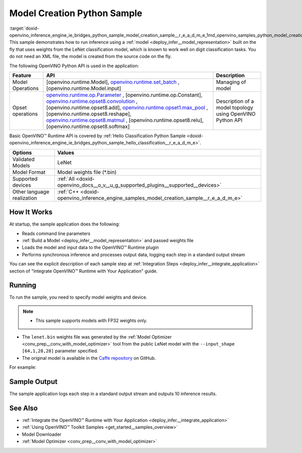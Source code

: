 .. index:: pair: page; Model Creation Python\* Sample
.. _doxid-openvino_inference_engine_ie_bridges_python_sample_model_creation_sample__r_e_a_d_m_e:


Model Creation Python Sample
==============================

:target:`doxid-openvino_inference_engine_ie_bridges_python_sample_model_creation_sample__r_e_a_d_m_e_1md_openvino_samples_python_model_creation_sample_readme` This sample demonstrates how to run inference using a :ref:`model <deploy_infer__model_representation>` built on the fly that uses weights from the LeNet classification model, which is known to work well on digit classification tasks. You do not need an XML file, the model is created from the source code on the fly.

The following OpenVINO Python API is used in the application:

.. list-table::
    :header-rows: 1

    * - Feature
      - API
      - Description
    * - Model Operations
      - [openvino.runtime.Model], `openvino.runtime.set_batch <[openvino.runtime.Model.input]:>`__ , [openvino.runtime.Model.input]
      - Managing of model
    * - Opset operations
      - `openvino.runtime.op.Parameter <[openvino.runtime.op.Constant]:>`__ , [openvino.runtime.op.Constant], `openvino.runtime.opset8.convolution <[openvino.runtime.opset8.add]:>`__ , [openvino.runtime.opset8.add], `openvino.runtime.opset1.max_pool <[openvino.runtime.opset8.reshape]:>`__ , [openvino.runtime.opset8.reshape], `openvino.runtime.opset8.matmul <[openvino.runtime.opset8.relu]:>`__ , [openvino.runtime.opset8.relu], [openvino.runtime.opset8.softmax]
      - Description of a model topology using OpenVINO Python API

Basic OpenVINO™ Runtime API is covered by :ref:`Hello Classification Python Sample <doxid-openvino_inference_engine_ie_bridges_python_sample_hello_classification__r_e_a_d_m_e>`.

.. list-table::
    :header-rows: 1

    * - Options
      - Values
    * - Validated Models
      - LeNet
    * - Model Format
      - Model weights file (\*.bin)
    * - Supported devices
      - :ref:`All <doxid-openvino_docs__o_v__u_g_supported_plugins__supported__devices>`
    * - Other language realization
      - :ref:`C++ <doxid-openvino_inference_engine_samples_model_creation_sample__r_e_a_d_m_e>`

How It Works
~~~~~~~~~~~~

At startup, the sample application does the following:

* Reads command line parameters

* :ref:`Build a Model <deploy_infer__model_representation>` and passed weights file

* Loads the model and input data to the OpenVINO™ Runtime plugin

* Performs synchronous inference and processes output data, logging each step in a standard output stream

You can see the explicit description of each sample step at :ref:`Integration Steps <deploy_infer__integrate_application>` section of "Integrate OpenVINO™ Runtime with Your Application" guide.

Running
~~~~~~~

To run the sample, you need to specify model weights and device.

.. ref-code-block:: cpp

	python model_creation_sample.py <path_to_model> <device_name>

.. note:: * This sample supports models with FP32 weights only.

* The ``lenet.bin`` weights file was generated by the :ref:`Model Optimizer <conv_prep__conv_with_model_optimizer>` tool from the public LeNet model with the ``--input_shape [64,1,28,28]`` parameter specified.

* The original model is available in the `Caffe repository <https://github.com/BVLC/caffe/tree/master/examples/mnist>`__ on GitHub.



For example:

.. ref-code-block:: cpp

	python model_creation_sample.py lenet.bin GPU

Sample Output
~~~~~~~~~~~~~

The sample application logs each step in a standard output stream and outputs 10 inference results.

.. ref-code-block:: cpp

	[ INFO ] Creating OpenVINO Runtime Core
	[ INFO ] Loading the model using ngraph function with weights from lenet.bin
	[ INFO ] Loading the model to the plugin
	[ INFO ] Starting inference in synchronous mode
	[ INFO ] Top 1 results: 
	[ INFO ] Image 0
	[ INFO ]        
	[ INFO ] classid probability label
	[ INFO ] -------------------------
	[ INFO ] 0       1.0000000   0
	[ INFO ]
	[ INFO ] Image 1
	[ INFO ]
	[ INFO ] classid probability label
	[ INFO ] -------------------------
	[ INFO ] 1       1.0000000   1
	[ INFO ]
	[ INFO ] Image 2
	[ INFO ] 
	[ INFO ] classid probability label
	[ INFO ] -------------------------
	[ INFO ] 2       1.0000000   2
	[ INFO ]
	[ INFO ] Image 3
	[ INFO ]
	[ INFO ] classid probability label
	[ INFO ] -------------------------
	[ INFO ] 3       1.0000000   3
	[ INFO ]
	[ INFO ] Image 4
	[ INFO ]
	[ INFO ] classid probability label
	[ INFO ] -------------------------
	[ INFO ] 4       1.0000000   4
	[ INFO ]
	[ INFO ] Image 5
	[ INFO ]
	[ INFO ] classid probability label
	[ INFO ] -------------------------
	[ INFO ] 5       1.0000000   5
	[ INFO ]
	[ INFO ] Image 6
	[ INFO ]
	[ INFO ] classid probability label
	[ INFO ] -------------------------
	[ INFO ] 6       1.0000000   6
	[ INFO ]
	[ INFO ] Image 7
	[ INFO ]
	[ INFO ] classid probability label
	[ INFO ] -------------------------
	[ INFO ] 7       1.0000000   7
	[ INFO ]
	[ INFO ] Image 8
	[ INFO ]
	[ INFO ] classid probability label
	[ INFO ] -------------------------
	[ INFO ] 8       1.0000000   8
	[ INFO ]
	[ INFO ] Image 9
	[ INFO ]
	[ INFO ] classid probability label
	[ INFO ] -------------------------
	[ INFO ] 9       1.0000000   9
	[ INFO ]
	[ INFO ] This sample is an API example, for any performance measurements please use the dedicated benchmark_app tool

See Also
~~~~~~~~

* :ref:`Integrate the OpenVINO™ Runtime with Your Application <deploy_infer__integrate_application>`

* :ref:`Using OpenVINO™ Toolkit Samples <get_started__samples_overview>`

* Model Downloader

* :ref:`Model Optimizer <conv_prep__conv_with_model_optimizer>`

